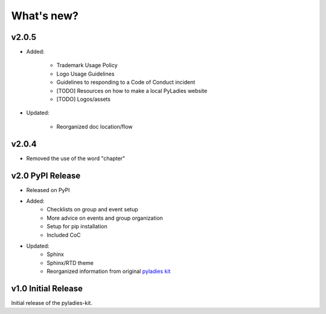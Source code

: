 .. _changelog:

What's new?
-----------

v2.0.5
^^^^^^

* Added:

    * Trademark Usage Policy
    * Logo Usage Guidelines
    * Guidelines to responding to a Code of Conduct incident
    * [TODO] Resources on how to make a local PyLadies website
    * [TODO] Logos/assets

* Updated:

    * Reorganized doc location/flow

v2.0.4
^^^^^^

* Removed the use of the word "chapter"

v2.0 PyPI Release
^^^^^^^^^^^^^^^^^

* Released on PyPI
* Added:
	* Checklists on group and event setup
	* More advice on events and group organization
	* Setup for pip installation
	* Included CoC

* Updated:
	* Sphinx
	* Sphinx/RTD theme
	* Reorganized information from original `pyladies kit <https://github.com/pyladies/pyladies-kit>`_


v1.0 Initial Release
^^^^^^^^^^^^^^^^^^^^

Initial release of the pyladies-kit.
